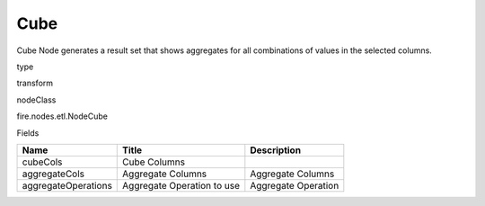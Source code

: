 
Cube
^^^^^^ 

Cube Node generates a result set that shows aggregates for all combinations of values in the selected columns.

type

transform

nodeClass

fire.nodes.etl.NodeCube

Fields

+---------------------+----------------------------+---------------------+
| Name                | Title                      | Description         |
+=====================+============================+=====================+
| cubeCols            | Cube Columns               |                     |
+---------------------+----------------------------+---------------------+
| aggregateCols       | Aggregate Columns          | Aggregate Columns   |
+---------------------+----------------------------+---------------------+
| aggregateOperations | Aggregate Operation to use | Aggregate Operation |
+---------------------+----------------------------+---------------------+